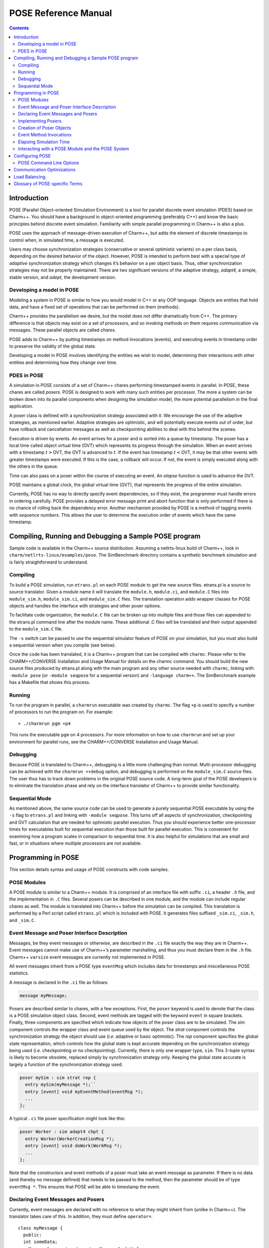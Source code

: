 =====================
POSE Reference Manual
=====================

.. contents::
   :depth: 3

Introduction
============

POSE (Parallel Object-oriented Simulation Environment) is a tool for
parallel discrete event simulation (PDES) based on Charm++. You should
have a background in object-oriented programming (preferably C++) and
know the basic principles behind discrete event simulation. Familiarity
with simple parallel programming in Charm++ is also a plus.

POSE uses the approach of message-driven execution of Charm++, but adds
the element of discrete timestamps to control when, in simulated time, a
message is executed.

Users may choose synchronization strategies (conservative or several
optimistic variants) on a per class basis, depending on the desired
behavior of the object. However, POSE is intended to perform best with a
special type of *adaptive* synchronization strategy which changes it’s
behavior on a per object basis. Thus, other synchronization strategies
may not be properly maintained. There are two significant versions of
the adaptive strategy, *adapt4*, a simple, stable version, and *adept*, the
development version.

Developing a model in POSE
--------------------------

Modeling a system in POSE is similar to how you would model in C++ or
any OOP language. Objects are entities that hold data, and have a fixed
set of operations that can be performed on them (methods).

Charm++ provides the parallelism we desire, but the model does not
differ dramatically from C++. The primary difference is that objects may
exist on a set of processors, and so invoking methods on them requires
communication via messages. These parallel objects are called *chares*.

POSE adds to Charm++ by putting timestamps on method invocations
(events), and executing events in timestamp order to preserve the
validity of the global state.

Developing a model in POSE involves identifying the entities we wish to
model, determining their interactions with other entities and
determining how they change over time.

PDES in POSE
------------

A simulation in POSE consists of a set of Charm++ chares performing
timestamped events in parallel. In POSE, these chares are called *posers*.
POSE is designed to work with many such entities per processor. The more
a system can be broken down into its parallel components when designing
the simulation model, the more potential parallelism in the final
application.

A poser class is defined with a synchronization strategy associated with
it. We encourage the use of the adaptive strategies, as mentioned
earlier. Adaptive strategies are optimistic, and will potentially
execute events out of order, but have rollback and cancellation messages
as well as checkpointing abilities to deal with this behind the scenes.

Execution is driven by events. An event arrives for a poser and is
sorted into a queue by timestamp. The poser has a local time called
object virtual time (OVT) which represents its progress through the
simulation. When an event arrives with a timestamp :math:`t>`\ OVT, the
OVT is advanced to :math:`t`. If the event has timestamp
:math:`t<`\ OVT, it may be that other events with greater timestamps
were executed. If this is the case, a rollback will occur. If not, the
event is simply executed along with the others in the queue.

Time can also pass on a poser within the course of executing an event.
An *elapse* function is used to advance the OVT.

POSE maintains a global clock, the global virtual time (GVT), that
represents the progress of the entire simulation.

Currently, POSE has no way to directly specify event dependencies, so if
they exist, the programmer must handle errors in ordering carefully.
POSE provides a delayed error message print and abort function that is
only performed if there is no chance of rolling back the dependency
error. Another mechanism provided by POSE is a method of tagging events
with *sequence numbers*. This allows the user to determine the execution
order of events which have the same timestamp.

Compiling, Running and Debugging a Sample POSE program
======================================================

Sample code is available in the Charm++ source distribution. Assuming a
netlrts-linux build of Charm++, look in
``charm/netlrts-linux/examples/pose``. The SimBenchmark directory
contains a synthetic benchmark simulation and is fairly straightforward
to understand.

Compiling
---------

To build a POSE simulation, run ``etrans.pl`` on each POSE module to get
the new source files. etrans.pl is a source to source translator. Given
a module name it will translate the ``module.h``, ``module.ci``, and
``module.C`` files into ``module_sim.h``, ``module_sim.ci``, and
``module_sim.C`` files. The translation operation adds wrapper classes
for POSE objects and handles the interface with strategies and other
poser options.

To facilitate code organization, the ``module.C`` file can be broken up
into multiple files and those files can appended to the etrans.pl
command line after the module name. These additional .C files will be
translated and their output appended to the ``module_sim.C`` file.

The ``-s`` switch can be passed to use the sequential simulator feature
of POSE on your simulation, but you must also build a sequential version
when you compile (see below).

Once the code has been translated, it is a Charm++ program that can be
compiled with ``charmc``. Please refer to the CHARM++/CONVERSE
Installation and Usage Manual for details on the charmc command. You
should build the new source files produced by etrans.pl along with the
main program and any other source needed with ``charmc``, linking with
``-module pose`` (or ``-module seqpose`` for a sequential version) and
``-language charm++``. The SimBenchmark example has a Makefile that
shows this process.

Running
-------

To run the program in parallel, a ``charmrun`` executable was created by
``charmc``. The flag ``+p`` is used to specify a number of processors to
run the program on. For example:

::

   > ./charmrun pgm +p4

This runs the executable ``pgm`` on 4 processors. For more information
on how to use ``charmrun`` and set up your environment for parallel
runs, see the CHARM++/CONVERSE Installation and Usage Manual.

Debugging
---------

Because POSE is translated to Charm++, debugging is a little more
challenging than normal. Multi-processor debugging can be achieved with
the ``charmrun ++debug`` option, and debugging is performed on the
``module_sim.C`` source files. The user thus has to track down problems
in the original POSE source code. A long-term goal of the POSE
developers is to eliminate the translation phase and rely on the
interface translator of Charm++ to provide similar functionality.

Sequential Mode
---------------

As mentioned above, the same source code can be used to generate a
purely sequential POSE executable by using the ``-s`` flag to
``etrans.pl`` and linking with ``-module seqpose``. This turns off all
aspects of synchronization, checkpointing and GVT calculation that are
needed for optimistic parallel execution. Thus you should experience
better one-processor times for executables built for sequential
execution than those built for parallel execution. This is convenient
for examining how a program scales in comparison to sequential time. It
is also helpful for simulations that are small and fast, or in
situations where multiple processors are not available.

Programming in POSE
===================

This section details syntax and usage of POSE constructs with code
samples.

POSE Modules
------------

A POSE module is similar to a Charm++ module. It is comprised of an
interface file with suffix ``.ci``, a header ``.h`` file, and the
implementation in ``.C`` files. Several posers can be described in one
module, and the module can include regular chares as well. The module is
translated into Charm++ before the simulation can be compiled. This
translation is performed by a Perl script called ``etrans.pl`` which is
included with POSE. It generates files suffixed ``_sim.ci``, ``_sim.h``,
and ``_sim.C``.

Event Message and Poser Interface Description
---------------------------------------------

Messages, be they event messages or otherwise, are described in the
``.ci`` file exactly the way they are in Charm++. Event messages cannot
make use of Charm++’s parameter marshalling, and thus you must declare
them in the ``.h`` file. Charm++ ``varsize`` event messages are
currently not implemented in POSE.

All event messages inherit from a POSE type ``eventMsg`` which includes
data for timestamps and miscellaneous POSE statistics.

A message is declared in the ``.ci`` file as follows:

.. code-block:: none

  message myMessage;


Posers are described similar to chares, with a few exceptions. First,
the ``poser`` keyword is used to denote that the class is a POSE
simulation object class. Second, event methods are tagged with the
keyword ``event`` in square brackets. Finally, three components are
specified which indicate how objects of the poser class are to be
simulated. The *sim* component controls the wrapper class and event
queue used by the object. The *strat* component controls the
synchronization strategy the object should use (*i.e.* adaptive or
basic optimistic). The *rep* component specifies the global state
representation, which controls how the global state is kept accurate
depending on the synchronization strategy being used (*i.e.*
checkpointing or no checkpointing). Currently, there is only one
wrapper type, ``sim``. This 3-tuple syntax is likely to become
obsolete, replaced simply by synchronization strategy only. Keeping
the global state accurate is largely a function of the synchronization
strategy used.

.. code-block:: none

  poser mySim : sim strat rep {
    entry mySim(myMessage *);``
    entry [event] void myEventMethod(eventMsg *);
    ...
  };

A typical ``.ci`` file poser specification might look like this:

.. code-block:: none

  poser Worker : sim adapt4 chpt {
    entry Worker(WorkerCreationMsg *);
    entry [event] void doWork(WorkMsg *);
    ...
  };

Note that the constructors and event methods of a poser must take an
event message as parameter. If there is no data (and thereby no
message defined) that needs to be passed to the method, then the
parameter should be of type ``eventMsg *``. This ensures that POSE
will be able to timestamp the event.

Declaring Event Messages and Posers
-----------------------------------

Currently, event messages are declared with no reference to what they
might inherit from (unlike in Charm++). The translator takes care of
this. In addition, they must define ``operator=``.

::

  class myMessage {
    public:
    int someData;
    myMessage& operator=(const myMessage& obj) {
      eventMsg::operator=(obj);
      someData = obj.someData;
      return *this;
    }
  };

Similarly, posers do not refer to a base class when they are declared.
Posers are required to have a void constructor declared that simply
initializes the data to sensible values. A destructor must be provided
as well. In addition, a ``pup`` and ``operator=`` must be provided.
The ``pup`` method should call the ``pup`` method of the global state
representation class being used.

::

  class mySim {
    int anInt; float aFloat; char aString[20];
     public:
    mySim();
    mySim(myMessage *m);
    ~mySim();
    void pup(PUP::er &p);
    mySim& operator=(const mySim& obj);
    void myEventMethod(eventMsg *m);
    void myEventMethod_anti(eventMsg *m);
    void myEventMethod_commit(eventMsg *m);
    ...
  };

Further, for each event method, a commit method should be declared,
and if the synchronization strategy being used is optimistic or
involves any sort of rollback, an anti-method should also be provided.
The syntax of these declarations is shown above. Their usage and
implementation will be described next.

Implementing Posers
-------------------

The void constructor for a poser should be defined however the user sees
fit. It could be given an empty body and should still work for POSE.
Poser entry constructors (those described in the ``.ci`` file) should
follow the template below:

::

  mySim::mySim(myMessage *m)
  {
    // initializations from $m$
    ...
    delete m;
    ...
  };


Note that while the incoming message :math:`m` may be deleted here in
the constructor, event messages received on event methods should
**not** be deleted. The PDES fossil collection will take care of
those.

An event method should have the following form:

::

  void mySim::myEventMethod(eventMsg *m) {
    // body of method
  };


Again, :math:`m` is never deleted in the body of the event. A side
effect of optimistic synchronization and rollback is that we would
like the effects of event execution to be dependent only upon the
state encapsulated in the corresponding poser. Thus, accessing
arbitrary states outside of the simulation, such as by calling
``rand``, is forbidden. We are planning to fix this problem by adding
a ``POSE_rand()`` operation which will generate a random number the
first time the event is executed, and will checkpoint the number for
use in subsequent re-executions should a rollback occur.

Creation of Poser Objects
-------------------------

Posers are created within a module using the following syntax:

::

  int hdl = 13; // handle should be unique
  myMessage *m = new myMessage;
  m->someData = 34;
  POSE_create(mySim(m), hdl, 0);

This creates a ``mySim`` object that comes into existence at
simulation time zero, and can be referred to by the handle 13.

Creating a poser from outside the module (*i.e.* from ``main``) is
somewhat more complex:

::

  int hdl = 13;
  myMessage *m = new myMessage;
  m->someData = 34;
  m->Timestamp(0);
  (*(CProxy_mySim *) & POSE_Objects)[hdl].insert(m);

This is similar to what the module code ultimately gets translated to
and should be replaced by a macro with similar syntax soon.

Event Method Invocations
------------------------

Event method invocations vary significantly from entry method
invocations in Charm++, and various forms should be used depending on
where the event method is being invoked. In addition, event messages
sent to an event method should be allocated specifically for an event
invocation, and cannot be recycled or deleted.

There are three ways to send events within a POSE module. The first and
most commonly used way involves specifying and offset in simulation time
from the current time. The syntax follows:

::

  aMsg = new eventMsg;
  POSE_invoke(myEventMethod(aMsg), mySim, hdl, 0);

Here, we’ve created an ``eventMsg`` and sent it to ``myEventMethod``,
an event entry point on ``mySim``. ``mySim`` was created at handle
``hdl``, and we want the event to take place now, i.e. at the current
simulation time, so the offset is zero.

The second way to send an event is reserved for use by non-poser objects
within the module. It should not be used by posers. This version allows
you to specify an absolute simulation time at which the event happens
(as opposed to an offset to the current time). Since non-poser objects
are not a part of the simulation, they do not have a current time, or
OVT, by which to specify an offset. The syntax is nearly identical to
that above, only the last parameter is an absolute time.

::

  aMsg = new eventMsg;
  POSE_invoke_at(myEventMethod(aMsg), mySim, hdl, 56);


Posers should not use this approach because of the risk of specifying
an absolute time that is earlier than the current time on the object
sending the event.

Using this method, event methods can be injected into the system from
outside any module, but this is not recommended.

The third approach is useful when an object send events to itself. It is
simply a slightly shorter syntax for the same thing as ``POSE_invoke``:

::

  aMsg = new eventMsg;
  POSE_local_invoke(myEventMethod(aMsg), offset);

Elapsing Simulation Time
------------------------

We’ve seen in the previous section how it is possible to advance
simulation time by generating events with non-zero offsets of current
time. When such events are received on an object, if the object is
behind, it advances its local simulation time (object virtual time or
OVT) to the timestamp of the event.

It is also possible to elapse time on an object while the object is
executing an event. This is accomplished thus:

::

 elapse(42);


The example above would simulate the passage of forty-two time units
by adding as much to the object’s current OVT.

Interacting with a POSE Module and the POSE System
--------------------------------------------------

POSE modules consist of ``<modname>.ci``, ``<modname>.h`` and
``<modname>.C`` files that are translated via ``etrans.pl`` into
``<modname>_sim.ci``, ``<modname>_sim.h`` and ``<modname>_sim.C`` files.
To interface these with a main program module, say :math:`Pgm` in files
``pgm.ci``, ``pgm.h`` and ``pgm.C``, the ``pgm.ci`` file must declare
the POSE module as extern in the ``mainmodule Pgm`` block. For example:

::

  mainmodule Pgm {
    extern module <modname>;
    readonly CkChareID mainhandle;

    mainchare main {
      entry main();
    };
  };

The ``pgm.C`` file should include ``pose.h`` and ``<modname>_sim.h``
along with its own headers, declarations and whatever else it needs.

Somewhere in the ``main`` function, ``POSE_init()`` should be called.
This initializes all of POSE’s internal data structures. The parameters
to ``POSE_init()`` specify a termination method. POSE programs can be
terminated in two ways: with inactivity detection or with an end time.
Inactivity detection terminates after a few iterations of the GVT if no
events are being executed and virtual time is not advancing. When an end
time is specified, and the GVT passes it, the simulation exits. If no
parameters are provided to ``POSE_init()``, then the simulation will use
inactivity detection. If a time is provided as the parameter, this time
will be used as the end time.

Now POSE is ready for posers. All posers can be created at this point,
each with a unique handle. The programmer is responsible for choosing
and keeping track of the handles created for posers. Once all posers are
created, the simulation can be started:

::

  POSE_start();


Configuring POSE
================

POSE can be configured in two different ways. Fundamental behaviors are
controlled by altering values in the ``pose_config.h`` file in the POSE
installation, and rebuilding POSE. Many of these configuration options
can (and should) be controlled by command line options. These will be
designated here by an asterisk (:math:`*`). See
section :numref:`sec:posecommand` for the command line options.

-  | ``POSE_STATS_ON *``
   | :math:`\circ` Turn on timing and statistics gathering for internal
     POSE operations. Produces a small slowdown in program.

-  | ``POSE_DOP_ON *``
   | :math:`\circ` Turn on timing and statistics gathering for degree of
     parallelism calculations. Generates log files that can be loaded by
     ploticus scripts to produce graphs plotting active entities over
     time. Slows down program dramatically.

-  | ``POSE_COMM_ON``
   | :math:`\circ` Turn on streaming communication optimization for
     small message packing.

-  | ``COMM_TIMEOUT``
   | :math:`\circ` Used by streaming communication library. Time to wait
     (in ?) before sending buffered messages.

-  | ``COMM_MAXMSG``
   | :math:`\circ` Used by streaming communication library. Number of
     messages to buffer before packing and sending as one.

-  | ``LB_ON *``
   | :math:`\circ` Turn on POSE load balancing.

-  | ``STORE_RATE *``
   | :math:`\circ` Default checkpointing rate: 1 for every
     ``STORE_RATE`` events.

-  | ``SPEC_WINDOW *``
   | :math:`\circ` Speculative window size: this is how far (in virtual
     time units) ahead of GVT posers are allowed to go.

-  | ``MIN_LEASH *`` and ``MAX_LEASH *``
   | :math:`\circ` Bounds on the speculative window, these are adjusted
     by adaptive synchronization strategies.

-  | ``LEASH_FLEX *``
   | :math:`\circ` Granularity of flexibility when speculative window is
     shrunk or expanded.

-  | ``MAX_POOL_SIZE``
   | :math:`\circ` Memory used by event messages is recycled. This
     controls how many messages of a particular size will be kept on
     hand.

-  | ``MAX_RECYCLABLE``
   | :math:`\circ` This is the largest size of message that will be
     recycled.

-  | ``LB_SKIP *``
   | :math:`\circ` This controls the frequency of load balance
     invocation. 1 in every ``LB_SKIP`` executions of the GVT algorithm
     will invoke load balancing.

-  | ``LB_THRESHOLD *``
   | :math:`\circ` What the heck does this number mean? I can’t
     remember. I’ll have to look through the code... later. Meanwhile, I
     think this indicates some sort of threshold a single processor has
     to cross before we even bother with analyzing the load.

-  | ``LB_DIFF *``
   | :math:`\circ` Once the load has been analyzed, we compute the
     difference between the max and min PE loads. Only if this
     difference exceeds ``LB_DIFF`` do we bother migrating posers.

Several of the above flags and constants will be eliminated as the
adaptive strategy is expanded. What remains will eventually become
run-time options.

.. _sec:posecommand:

POSE Command Line Options
-------------------------

Command line options are handled like Charm++ command line parameters.
For namespace purity all POSE command line options have a \_pose suffix.
They can be inspected by appending a ``-h`` to an execution of a POSE
program. Command line options override any defaults set in the
``pose_config.h`` file

-  | ``+stats_pose``
   | :math:`\circ` Turn on timing and statistics gathering for internal
     POSE operations. Produces a small slowdown in program.

-  | ``+dop_pose``
   | :math:`\circ` Turn on timing and statistics gathering for degree of
     parallelism calculations. Generates log files that can be loaded by
     ploticus scripts to produce graphs plotting active entities over
     time. Slows down program dramatically.

-  | ``+lb_on_pose``
   | :math:`\circ` Turn on POSE load balancing.

-  | ``+store_rate_pose N``
   | :math:`\circ` Default checkpointing rate: 1 for every
     ``STORE_RATE`` events.

-  | ``+spec_window_pose N``
   | :math:`\circ` Speculative window size: this is how far (in virtual
     time units) ahead of GVT posers are allowed to go.

-  | ``+min_leash_pose N`` and ``+min_leash_pose N``
   | :math:`\circ` Bounds on the speculative window, these are adjusted
     by adaptive synchronization strategies.

-  | ``+leash_flex_pose N``
   | :math:`\circ` Granularity of flexibility when speculative window is
     shrunk or expanded.

-  | ``+lb_skip_pose N``
   | :math:`\circ` This controls the frequency of load balance
     invocation. 1 in every ``LB_SKIP`` executions of the GVT algorithm
     will invoke load balancing.

-  | ``+lb_threshold_pose N``
   | :math:`\circ` Minimum threshold for load balancing, default is 4000

-  | ``+lb_diff_pose N``
   | :math:`\circ` Once the load has been analyzed, we compute the
     difference between the max and min PE loads. Only if this
     difference exceeds ``LB_DIFF`` do we bother migrating posers.

-  | ``+checkpoint_gvt_pose N``
   | :math:`\circ` Checkpoint to disk approximately every N GVT ticks (N
     is an integer). The default is 0, which indicates no checkpointing.

-  | ``+checkpoint_time_pose N``
   | :math:`\circ` Checkpoint to disk every N seconds (N is an integer).
     The default is 0, which indicates no checkpointing. If both this
     parameter and +checkpoint_gvt_pose are greater than 0, a warning
     will be given, the value of this parameter will be set to 0, and
     POSE will checkpoint based on GVT ticks.

As a technical point, pose command line parsing is done inside the
``POSE_init()`` call. Therefore, the most consistent behavior for
interleaving pose command line options with user application options
will be achieved by calling ``POSE_init()`` before handling user
application command line arguments.

Communication Optimizations
===========================

Load Balancing
==============

Glossary of POSE-specific Terms
===============================

-  | ``void POSE_init()``
   | :math:`\circ` Initializes various items in POSE; creates the load
     balancer if load balancing is turned on; initializes the statistics
     gathering facility if statistics are turned on.
   | :math:`\circ` Must be called in user’s main program prior to
     creation of any simulation objects or reference to any other POSE
     construct.

-  | ``void POSE_start()``
   | :math:`\circ` Sets busy wait to default if none specified; starts
     quiescence detection; starts simulation timer.
   | :math:`\circ` Must be called in user’s main program when simulation
     should start.

-  | ``void POSE_registerCallBack(CkCallback cb)``
   | :math:`\circ` Registers callback function with POSE - when program
     ends or quiesces, function is called.
   | :math:`\circ` CkCallback is created with the index of the callback
     function and a proxy to the object that function is to be called
     on. For example, to register the function ``wrapUp`` in the main
     module as a callback:

   ::

        CProxy_main M(mainhandle);
        POSE_registerCallBack(CkCallback(CkIndex_main::wrapUp(), M));

-  | ``void POSE_stop()``
   | :math:`\circ` Commits remaining events; prints final time and
     statistics (if on); calls callback function.
   | :math:`\circ` Called internally when quiescence is detected or
     program reaches ``POSE_endtime``.

-  | ``void POSE_exit()``
   | :math:`\circ` Similar to ``CkExit()``.

-  | ``void POSE_set_busy_wait(int n)``
   | :math:`\circ` Used to control granularity of events; when calling
     ``POSE_busy_wait``, program busywaits for time to compute
     :math:`fib(n)`.

-  | ``void POSE_busy_wait()``
   | :math:`\circ` Busywait for time to compute :math:`fib(n)` where n
     is either 1 or set by ``POSE_set_busy_wait``.

-  | ``POSE_useET(t)``
   | :math:`\circ` Set program to terminate when global virtual time
     (GVT) reaches :math:`t`.

-  | ``POSE_useID()``
   | :math:`\circ` Set program to terminate when no events are available
     in the simulation.

-  | ``void POSE_create(constructorName(eventMsg *m), int handle, int atTime)``
   | :math:`\circ` Creates a poser object given its constructor, an
     event message :math:`m` of the appropriate type, any integer as the
     handle (by which the object will be referred from then on), and a
     time (in simulation timesteps) at which it should be created.
   | :math:`\circ` The handle can be thought of as a chare array element
     index in Charm++.

-  | ``void POSE_invoke_at(methodName(eventMsg *m), className, int handle, int atTime)``
   | :math:`\circ` Send a *methodName* event with message :math:`m` to
     an object of type *className* designated by handle :math:`handle`
     at time specified by :math:`atTime`.
   | :math:`\circ` This can be used by non-poser objects in the POSE
     module to inject events into the system being simulated. It should
     not be used by a poser object to generate an event.

-  | ``void POSE_invoke(methodName(eventMsg *m), className, int handle, int timeOffset)``
   | :math:`\circ` Send a *methodName* event with message :math:`m` to
     an object of type *className* designated by handle :math:`handle`
     at current OVT + :math:`timeOffset`.
   | :math:`\circ` This is used by poser objects to send events from one
     poser to another.

-  | ``void POSE_local_invoke(methodName(eventMsg *m), int timeOffset)``
   | :math:`\circ` Send a *methodName* event with message :math:`m` to
     this object at current OVT + :math:`timeOffset`.
   | :math:`\circ` This is used by poser objects to send events to
     themselves.

-  | ``void CommitPrintf(char *s, args...)``
   | :math:`\circ` Buffered print statement; prints when event is
     committed (i.e. will not be rolled back).
   | :math:`\circ` Currently, must be called on the wrapper class
     (parent) to work properly, but a fix for this is in the works.

-  | ``void CommitError(char *s, args...)``
   | :math:`\circ` Buffered error statement; prints and aborts program
     when event is committed.
   | :math:`\circ` Currently, must be called on the wrapper class
     (parent) to work properly, but a fix for this is in the works.

-  | ``void elapse(int n)``
   | :math:`\circ` Elapse :math:`n` simulation time units.

-  | ``poser``
   | :math:`\circ` Keyword (used in place of chare) to denote a poser
     object in the ``.ci`` file of a POSE module.

-  | ``event``
   | :math:`\circ` Keyword used in square brackets in the ``.ci`` file
     of a POSE module to denote that the entry method is an event
     method.

-  | ``eventMsg``
   | :math:`\circ` Base class for all event messages; provides
     timestamp, priority and many other properties.

-  | ``sim``
   | :math:`\circ` Base class of all wrapper classes.

-  | ``strat``
   | :math:`\circ` Base class of all strategy classes.

-  | ``con``
   | :math:`\circ` Simple conservative strategy class.

-  | ``opt, opt2, opt3, spec, adapt, adapt2``
   | :math:`\circ` Optimistic strategy classes.

-  | ``rep``
   | :math:`\circ` Base class for all representation classes.

-  | ``chpt``
   | :math:`\circ` Simple checkpointing representation class.

-  | ``OVT()``
   | :math:`\circ` Returns the object virtual time (OVT) of the poser in
     which it is called

-  | ``void MySim::terminus()``
   | :math:`\circ` When simulation has terminated and program is about
     to exit, this method is called on all posers. Implemented as an
     empty method in the base ``rep`` class, the programmer may choose
     to override this with whatever actions may need to be performed per
     object at the end of the simulation.
